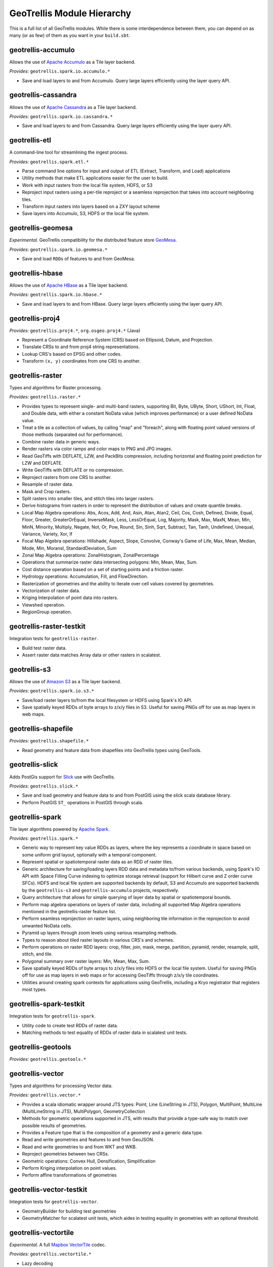 GeoTrellis Module Hierarchy
***************************

This is a full list of all GeoTrellis modules. While there is some
interdependence between them, you can depend on as many (or as few) of
them as you want in your ``build.sbt``.

geotrellis-accumulo
-------------------

Allows the use of `Apache Accumulo <https://accumulo.apache.org/>`__ as
a Tile layer backend.

*Provides:* ``geotrellis.spark.io.accumulo.*``

-  Save and load layers to and from Accumulo. Query large layers
   efficiently using the layer query API.

geotrellis-cassandra
--------------------

Allows the use of `Apache Cassandra <http://cassandra.apache.org/>`__ as
a Tile layer backend.

*Provides:* ``geotrellis.spark.io.cassandra.*``

-  Save and load layers to and from Cassandra. Query large layers
   efficiently using the layer query API.

geotrellis-etl
--------------

A command-line tool for streamlining the ingest process.

*Provides:* ``geotrellis.spark.etl.*``

-  Parse command line options for input and output of ETL (Extract,
   Transform, and Load) applications
-  Utility methods that make ETL applications easier for the user to
   build.
-  Work with input rasters from the local file system, HDFS, or S3
-  Reproject input rasters using a per-tile reproject or a seamless
   reprojection that takes into account neighboring tiles.
-  Transform input rasters into layers based on a ZXY layout scheme
-  Save layers into Accumulo, S3, HDFS or the local file system.

geotrellis-geomesa
------------------

*Experimental.* GeoTrellis compatibility for the distributed feature
store `GeoMesa <http://www.geomesa.org/>`__.

*Provides:* ``geotrellis.spark.io.geomesa.*``

-  Save and load ``RDD``\ s of features to and from GeoMesa.

geotrellis-hbase
----------------

Allows the use of `Apache HBase <http://hbase.apache.org/>`__ as a Tile
layer backend.

*Provides:* ``geotrellis.spark.io.hbase.*``

-  Save and load layers to and from HBase. Query large layers
   efficiently using the layer query API.

geotrellis-proj4
----------------

*Provides:* ``geotrellis.proj4.*``, ``org.osgeo.proj4.*`` (Java)

-  Represent a Coordinate Reference System (CRS) based on Ellipsoid,
   Datum, and Projection.
-  Translate CRSs to and from proj4 string representations.
-  Lookup CRS's based on EPSG and other codes.
-  Transform ``(x, y)`` coordinates from one CRS to another.

geotrellis-raster
-----------------

Types and algorithms for Raster processing.

*Provides:* ``geotrellis.raster.*``

-  Provides types to represent single- and multi-band rasters,
   supporting Bit, Byte, UByte, Short, UShort, Int, Float, and Double
   data, with either a constant NoData value (which improves
   performance) or a user defined NoData value.
-  Treat a tile as a collection of values, by calling "map" and
   "foreach", along with floating point valued versions of those methods
   (separated out for performance).
-  Combine raster data in generic ways.
-  Render rasters via color ramps and color maps to PNG and JPG images.
-  Read GeoTiffs with DEFLATE, LZW, and PackBits compression, including
   horizontal and floating point prediction for LZW and DEFLATE.
-  Write GeoTiffs with DEFLATE or no compression.
-  Reproject rasters from one CRS to another.
-  Resample of raster data.
-  Mask and Crop rasters.
-  Split rasters into smaller tiles, and stitch tiles into larger
   rasters.
-  Derive histograms from rasters in order to represent the distribution
   of values and create quantile breaks.
-  Local Map Algebra operations: Abs, Acos, Add, And, Asin, Atan, Atan2,
   Ceil, Cos, Cosh, Defined, Divide, Equal, Floor, Greater,
   GreaterOrEqual, InverseMask, Less, LessOrEqual, Log, Majority, Mask,
   Max, MaxN, Mean, Min, MinN, Minority, Multiply, Negate, Not, Or, Pow,
   Round, Sin, Sinh, Sqrt, Subtract, Tan, Tanh, Undefined, Unequal,
   Variance, Variety, Xor, If
-  Focal Map Algebra operations: Hillshade, Aspect, Slope, Convolve,
   Conway's Game of Life, Max, Mean, Median, Mode, Min, MoransI,
   StandardDeviation, Sum
-  Zonal Map Algebra operations: ZonalHistogram, ZonalPercentage
-  Operations that summarize raster data intersecting polygons: Min,
   Mean, Max, Sum.
-  Cost distance operation based on a set of starting points and a
   friction raster.
-  Hydrology operations: Accumulation, Fill, and FlowDirection.
-  Rasterization of geometries and the ability to iterate over cell
   values covered by geometries.
-  Vectorization of raster data.
-  Kriging Interpolation of point data into rasters.
-  Viewshed operation.
-  RegionGroup operation.

geotrellis-raster-testkit
-------------------------

Integration tests for ``geotrellis-raster``.

-  Build test raster data.
-  Assert raster data matches Array data or other rasters in scalatest.

geotrellis-s3
-------------

Allows the use of `Amazon S3 <https://aws.amazon.com/s3/>`__ as a Tile
layer backend.

*Provides:* ``geotrellis.spark.io.s3.*``

-  Save/load raster layers to/from the local filesystem or HDFS using
   Spark's IO API.
-  Save spatially keyed RDDs of byte arrays to z/x/y files in S3. Useful
   for saving PNGs off for use as map layers in web maps.

geotrellis-shapefile
--------------------

*Provides:* ``geotrellis.shapefile.*``

-  Read geometry and feature data from shapefiles into GeoTrellis types
   using GeoTools.

geotrellis-slick
----------------

Adds PostGis support for `Slick <https://github.com/slick/slick>`__ use
with GeoTrellis.

*Provides:* ``geotrellis.slick.*``

-  Save and load geometry and feature data to and from PostGIS using the
   slick scala database library.
-  Perform PostGIS ``ST_`` operations in PostGIS through scala.

geotrellis-spark
----------------

Tile layer algorithms powered by `Apache
Spark <http://spark.apache.org/>`__.

*Provides:* ``geotrellis.spark.*``

-  Generic way to represent key value RDDs as layers, where the key
   represents a coordinate in space based on some uniform grid layout,
   optionally with a temporal component.
-  Represent spatial or spatiotemporal raster data as an RDD of raster
   tiles.
-  Generic architecture for saving/loading layers RDD data and metadata
   to/from various backends, using Spark's IO API with Space Filling
   Curve indexing to optimize storage retrieval (support for Hilbert
   curve and Z order curve SFCs). HDFS and local file system are
   supported backends by default, S3 and Accumulo are supported backends
   by the ``geotrellis-s3`` and ``geotrellis-accumulo`` projects,
   respectively.
-  Query architecture that allows for simple querying of layer data by
   spatial or spatiotemporal bounds.
-  Perform map algebra operations on layers of raster data, including
   all supported Map Algebra operations mentioned in the
   geotrellis-raster feature list.
-  Perform seamless reprojection on raster layers, using neighboring
   tile information in the reprojection to avoid unwanted NoData cells.
-  Pyramid up layers through zoom levels using various resampling
   methods.
-  Types to reason about tiled raster layouts in various CRS's and
   schemes.
-  Perform operations on raster RDD layers: crop, filter, join, mask,
   merge, partition, pyramid, render, resample, split, stitch, and tile.
-  Polygonal summary over raster layers: Min, Mean, Max, Sum.
-  Save spatially keyed RDDs of byte arrays to z/x/y files into HDFS or
   the local file system. Useful for saving PNGs off for use as map
   layers in web maps or for accessing GeoTiffs through z/x/y tile
   coordinates.
-  Utilities around creating spark contexts for applications using
   GeoTrellis, including a Kryo registrator that registers most types.

geotrellis-spark-testkit
------------------------

Integration tests for ``geotrellis-spark``.

-  Utility code to create test RDDs of raster data.
-  Matching methods to test equality of RDDs of raster data in scalatest
   unit tests.

geotrellis-geotools
-------------------

*Provides:* ``geotrellis.geotools.*``

geotrellis-vector
-----------------

Types and algorithms for processing Vector data.

*Provides:* ``geotrellis.vector.*``

-  Provides a scala idiomatic wrapper around JTS types: Point, Line
   (LineString in JTS), Polygon, MultiPoint, MultiLine (MultiLineString
   in JTS), MultiPolygon, GeometryCollection
-  Methods for geometric operations supported in JTS, with results that
   provide a type-safe way to match over possible results of geometries.
-  Provides a Feature type that is the composition of a geometry and a
   generic data type.
-  Read and write geometries and features to and from GeoJSON.
-  Read and write geometries to and from WKT and WKB.
-  Reproject geometries between two CRSs.
-  Geometric operations: Convex Hull, Densification, Simplification
-  Perform Kriging interpolation on point values.
-  Perform affine transformations of geometries

geotrellis-vector-testkit
-------------------------

Integration tests for ``geotrellis-vector``.

-  GeometryBuilder for building test geometries
-  GeometryMatcher for scalatest unit tests, which aides in testing
   equality in geometries with an optional threshold.

geotrellis-vectortile
---------------------

*Experimental.* A full `Mapbox
VectorTile <https://www.mapbox.com/vector-tiles/>`__ codec.

*Provides:* ``geotrellis.vectortile.*``

-  Lazy decoding
-  Read/write ``VectorTile`` tile layers from any tile backend

geotrellis-util
---------------

Plumbing for other GeoTrellis modules.

*Provides:* ``geotrellis.util.*``

-  Data structures missing from Scala
-  Lenses
-  Constants

geotrellis-geowave
------------------

*Experimental.* GeoTrellis compatibility for the distributed feature
store `GeoWave <https://github.com/ngageoint/geowave>`__.

*Provides:* ``geotrellis.spark.io.geowave.*``

-  Save and load ``RDD``\ s of features to and from GeoWave.
